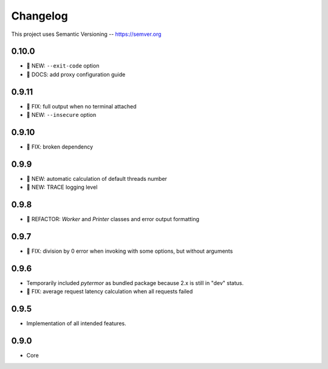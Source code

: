 ============
Changelog
============

This project uses Semantic Versioning -- https://semver.org

0.10.0
------

- 🌱 NEW: ``--exit-code`` option
- 📙 DOCS: add proxy configuration guide

0.9.11
------

- 🐞 FIX: full output when no terminal attached
- 🌱 NEW: ``--insecure`` option

0.9.10
-------

- 🐞 FIX: broken dependency

0.9.9
-------

- 🌱 NEW: automatic calculation of default threads number
- 🌱 NEW: TRACE logging level

0.9.8
-------

- 💎 REFACTOR: `Worker` and `Printer` classes and error output formatting

0.9.7
-------

- 🐞 FIX: division by 0 error when invoking with some options, but without arguments

0.9.6
-------

- Temporarily included `pytermor` as bundled package because 2.x is still in "dev" status.
- 🐞 FIX: average request latency calculation when all requests failed


0.9.5
-------

- Implementation of all intended features.

0.9.0
-------

- Core
